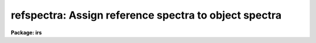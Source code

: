 .. _refspectra:

refspectra: Assign reference spectra to object spectra
======================================================

**Package: irs**

.. raw:: html

  <h3>Usage</h3>
  <!-- BeginSection: 'USAGE' -->
  <p>
  refspectra input [records]
  </p>
  <!-- EndSection:   'USAGE' -->
  <h3>Parameters</h3>
  <!-- BeginSection: 'PARAMETERS' -->
  <dl>
  <dt><b>input</b></dt>
  <!-- Sec='PARAMETERS' Level=0 Label='input' Line='input' -->
  <dd>List of input spectra or root names to be assigned reference spectra.
  When using the record number extension format, record number extensions
  will be appended to each root name in the list.
  </dd>
  </dl>
  <dl>
  <dt><b>records (imred.irs and imred.iids packages only)</b></dt>
  <!-- Sec='PARAMETERS' Level=0 Label='records' Line='records (imred.irs and imred.iids packages only)' -->
  <dd>List of records or ranges of records to be appended to the input root
  names when using record number extension format.  The syntax of this
  list is comma separated record numbers or ranges of record numbers.  A
  range consists of two numbers separated by a hyphen. An example of this
  syntax is <span style="font-family: monospace;">"1-5,13,17-19"</span>.  A null list (<span style="font-family: monospace;">""</span>) may
  be used if no record number extensions are desired.  This is a
  positional query parameter only if the record format is specified with
  the <i>recformat</i> parameter.
  </dd>
  </dl>
  <dl>
  <dt><b>references = <span style="font-family: monospace;">"*.imh"</span></b></dt>
  <!-- Sec='PARAMETERS' Level=0 Label='references' Line='references = "*.imh"' -->
  <dd>List of reference spectra to be assigned or a <span style="font-family: monospace;">"reference spectra assignment
  table"</span> (see DESCRIPTION section).
  </dd>
  </dl>
  <dl>
  <dt><b>apertures = <span style="font-family: monospace;">""</span></b></dt>
  <!-- Sec='PARAMETERS' Level=0 Label='apertures' Line='apertures = ""' -->
  <dd>List of apertures to be SELECTED from the input list of spectra.  If no list
  is specified then all apertures are selected.  The syntax is the same as the
  record number extensions.
  </dd>
  </dl>
  <dl>
  <dt><b>refaps = <span style="font-family: monospace;">""</span></b></dt>
  <!-- Sec='PARAMETERS' Level=0 Label='refaps' Line='refaps = ""' -->
  <dd>List of reference spectra apertures to be SELECTED.  If no list is specified
  then all apertures are selected.  The syntax is the same as the record number
  extensions.
  </dd>
  </dl>
  <dl>
  <dt><b>ignoreaps = yes</b></dt>
  <!-- Sec='PARAMETERS' Level=0 Label='ignoreaps' Line='ignoreaps = yes' -->
  <dd>Ignore the input and reference apertures when ASSIGNING reference spectra.
  If the aperture numbers are not ignored then only the reference spectra with
  the same aperture number as a particular input spectra are used when assigning
  reference spectra.  Otherwise all the reference spectra are used.  This does
  not apply to the <span style="font-family: monospace;">"match"</span> and <span style="font-family: monospace;">"average"</span> options which always ignore the aperture
  numbers.  Note that this parameter applies to relating reference spectra to
  input spectra and does not override the aperture selections on the input
  spectra and reference spectra.
  </dd>
  </dl>
  <dl>
  <dt><b>select = <span style="font-family: monospace;">"interp"</span></b></dt>
  <!-- Sec='PARAMETERS' Level=0 Label='select' Line='select = "interp"' -->
  <dd>Selection method for assigning reference spectra.  The methods are:
  <dl>
  <dt><b>average</b></dt>
  <!-- Sec='PARAMETERS' Level=1 Label='average' Line='average' -->
  <dd>Average two reference spectra without regard to any aperture,
  sort, or group parameters.
  If only one reference spectrum is specified then it is assigned with a
  warning.  If more than two reference spectra are specified then only the
  first two are used and a warning is given.  There is no checking of the
  aperture numbers or group values.
  </dd>
  </dl>
  <dl>
  <dt><b>following</b></dt>
  <!-- Sec='PARAMETERS' Level=1 Label='following' Line='following' -->
  <dd>Select the nearest following spectrum in the reference list based on the
  sort and group parameters.  If there is no following spectrum use the
  nearest preceding spectrum.
  </dd>
  </dl>
  <dl>
  <dt><b>interp</b></dt>
  <!-- Sec='PARAMETERS' Level=1 Label='interp' Line='interp' -->
  <dd>Interpolate between the preceding and following spectra in the reference
  list based on the sort and group parameters.  If there is no preceding and
  following spectrum use the nearest spectrum.  The interpolation is weighted
  by the relative distances of the sorting parameter (see cautions in
  DESCRIPTION section).
  </dd>
  </dl>
  <dl>
  <dt><b>match</b></dt>
  <!-- Sec='PARAMETERS' Level=1 Label='match' Line='match' -->
  <dd>Match each input spectrum with the reference spectrum list in order.
  This overrides any aperture or group values.
  </dd>
  </dl>
  <dl>
  <dt><b>nearest</b></dt>
  <!-- Sec='PARAMETERS' Level=1 Label='nearest' Line='nearest' -->
  <dd>Select the nearest spectrum in the reference list based on the sort and
  group parameters.
  </dd>
  </dl>
  <dl>
  <dt><b>preceding</b></dt>
  <!-- Sec='PARAMETERS' Level=1 Label='preceding' Line='preceding' -->
  <dd>Select the nearest preceding spectrum in the reference list based on the
  sort and group parameters.  If there is no preceding spectrum use the
  nearest following spectrum.
  </dd>
  </dl>
  </dd>
  </dl>
  <dl>
  <dt><b>sort = <span style="font-family: monospace;">"jd"</span></b></dt>
  <!-- Sec='PARAMETERS' Level=0 Label='sort' Line='sort = "jd"' -->
  <dd>Image header keyword to be used as the sorting parameter for selection
  based on order.  The header parameter must be numeric but otherwise may
  be anything.  Common sorting parameters are times or positions.
  A null string, <span style="font-family: monospace;">""</span>, or the word <span style="font-family: monospace;">"none"</span> may be use to disable the sorting
  parameter.
  </dd>
  </dl>
  <dl>
  <dt><b>group = <span style="font-family: monospace;">"ljd"</span></b></dt>
  <!-- Sec='PARAMETERS' Level=0 Label='group' Line='group = "ljd"' -->
  <dd>Image header keyword to be used to group spectra.  For those selection
  methods which use the group parameter the reference and object spectra must
  have identical values for this keyword.  This can be anything but it must
  be constant within a group.  Common grouping parameters are the date of
  observation <span style="font-family: monospace;">"date-obs"</span> (provided it does not change over a night) or the
  local Julian day number.  A null string, <span style="font-family: monospace;">""</span>, or the word <span style="font-family: monospace;">"none"</span> may be use
  to disable the grouping parameter.
  </dd>
  </dl>
  <dl>
  <dt><b>time = no, timewrap = 17.</b></dt>
  <!-- Sec='PARAMETERS' Level=0 Label='time' Line='time = no, timewrap = 17.' -->
  <dd>Is the sorting parameter a 24 hour time?  If so then the time orgin
  for the sorting is specified by the timewrap parameter.  This time
  should precede the first observation and follow the last observation
  in a 24 hour cycle.
  </dd>
  </dl>
  <dl>
  <dt><b>override = no</b></dt>
  <!-- Sec='PARAMETERS' Level=0 Label='override' Line='override = no' -->
  <dd>Override previous assignments?  If an input spectrum has reference
  spectra assigned previously the assignment will not be changed unless
  this flag is set.
  </dd>
  </dl>
  <dl>
  <dt><b>confirm = yes</b></dt>
  <!-- Sec='PARAMETERS' Level=0 Label='confirm' Line='confirm = yes' -->
  <dd>Confirm reference spectrum assignments?  If <i>yes</i> then the reference
  spectra assignments for each input spectrum are printed and the user may
  either accept the assignment or not.  Rejected assignments leave the
  input spectrum unchanged.
  </dd>
  </dl>
  <dl>
  <dt><b>assign = yes</b></dt>
  <!-- Sec='PARAMETERS' Level=0 Label='assign' Line='assign = yes' -->
  <dd>Assign the reference spectrum by entering it in the image header?
  The input spectra are only modified if this parameter is <i>yes</i>.
  This parameter may be set to <i>no</i> to get a list of assignments
  without actually entering the assignments in the image headers.
  </dd>
  </dl>
  <dl>
  <dt><b>logfiles = <span style="font-family: monospace;">"STDOUT,logfile"</span></b></dt>
  <!-- Sec='PARAMETERS' Level=0 Label='logfiles' Line='logfiles = "STDOUT,logfile"' -->
  <dd>List of log files for recording reference spectra assignments.
  The file STDOUT prints to the standard output.  If not specified (<span style="font-family: monospace;">""</span>)
  then no logs will be recorded.
  </dd>
  </dl>
  <dl>
  <dt><b>verbose = yes</b></dt>
  <!-- Sec='PARAMETERS' Level=0 Label='verbose' Line='verbose = yes' -->
  <dd>Verbose log output?  This prints additional information about the input
  and reference spectra.  This is useful for diagnosing why certain spectra
  are ignored or not assigned as intended.
  </dd>
  </dl>
  <!-- EndSection:   'PARAMETERS' -->
  <h3>Description</h3>
  <!-- BeginSection: 'DESCRIPTION' -->
  <p>
  This task allows the user to define which reference spectra are to be 
  used in the calculation of the dispersion solution of object spectra.
  The assignment of reference spectra to object spectra is often
  a complex task because of the number of spectra, the use of many distinct
  apertures, and different modes of observing such as interspersed arc
  calibration spectra or just one calibration for a night.  This task
  provides a number of methods to cover many of the common cases.
  </p>
  <p>
  A reference spectrum is defined to be a spectrum that has been used to
  calculate a wavelength solution with the tasks IDENTIFY or REIDENTIFY.
  These tasks have set the keyword REFSPEC1 in the image header
  equal to the spectrum's own name.
  </p>
  <p>
  Wavelength reference spectra are assigned to input spectra by entering
  the reference spectrum name or pair of names in the image
  header under the keywords REFSPEC1 and REFSPEC2.  When two reference
  spectra are assigned, the spectrum names may be followed by a weighting
  factor (assumed to be 1 if missing).  The wavelength of a pixel is
  then the weighted average of the wavelengths from the reference
  spectra dispersion solutions.  The weighting factors are calculated
  by choosing an appropriate selection method, ie average, interpolation,
  etc. Note, however, that these assignments may be made directly using
  the task <b>hedit</b> or with some other task or script if none of the
  methods are suitable. 
  </p>
  <p>
  The spectra to be assigned references are specified by an input list.
  Optional numeric record format extensions may be appended to each name
  (used as a root name) in the input list in the <b>iids/irs</b> packages.
  The input spectra may be restricted to a particular set of aperture numbers
  by the parameter <i>apertures</i>; the spectra not in the list of apertures
  are skipped.  If the aperture list is null (i.e. specified as <span style="font-family: monospace;">""</span>) then all
  apertures are selected.  One further selection may be made on the input
  spectra.  If the parameter <i>override</i> is no then input spectra which
  have existing reference spectra assignments (which includes the reference
  spectra) are skipped.
  </p>
  <p>
  The reference spectra parameter <i>references</i> may take two forms.
  It may be an image list of spectra or a text file containing
  a <span style="font-family: monospace;">"reference spectrum assignment table"</span>.  The table consists of pairs
  of strings/lists with the first string being a list of object spectra
  and the second string being a list of reference spectra.  If this
  table is used, then only those object spectra in the table that are also
  listed in the input parameter list are processed.  The example below
  illustrates the reference spectrum assignment table:
  </p>
  <pre>
  	spec1		spec2,spec3,spec4
  	spec5
  	spec6,spec7	spect8,spec9
  	spec10		spec11
  	spec12		spec13
  	spec14		spec15
  </pre>
  <p>
  As a convenience, if a reference list in the table is missing, the preceding
  reference list is implied. This table may be used to make arbitrary assignments.
  </p>
  <p>
  The reference spectra in the specified list may also be restricted to a
  subset of aperture numbers.  However, in the case of averaging, the
  reference aperture selection is ignored. In the case of matching, if
  a reference spectrum is not selected then the matching input spectrum
  is also skipped (in order to maintain a one-to-one correspondence).
  Spectra in the reference list which are not reference spectra (as
  defined earlier) are also ignored and a warning is printed.  Note that
  no check is made that a dispersion solution actually exists in the
  dispersion solution database.
  </p>
  <p>
  There may be cases where there are only reference spectra for some
  apertures and it is desired to apply these reference spectra to the
  other apertures.  The <i>ignoreaps</i> flag may be used to force an
  assignment between reference and object spectra with different
  aperture numbers.  Note that this flag is applied after the input and
  reference list aperture number selections are made; in other words this
  applies only to the assignments and not the input selection process.
  </p>
  <p>
  Once the appropriate reference spectra from the reference list have been
  determined for an input spectrum they are assigned using one of the
  methods selected by the parameter <i>select</i>.  The <span style="font-family: monospace;">"match"</span> method
  simply pairs each element of the input spectrum list with each element
  in the reference spectrum list.  If a reference assignment table
  is used with <span style="font-family: monospace;">"match"</span>, then only the first spectrum in the reference
  list for each input spectrum is assigned.
  </p>
  <p>
  The <span style="font-family: monospace;">"average"</span> method assigns the first two spectra in the reference list
  ignoring aperture numbers or groups. The spectra are averaged by assigning
  equal weights.  There is no weighting based on any sort parameter.  If
  there are more than two spectra in the reference list then only the first
  two spectra are used and the remainder are ignored.  If a reference
  assignment table is used only the first two reference spectra listed for
  each object in the table are averaged.
  </p>
  <p>
  The remaining selection methods group the spectra using a header keyword
  which must be constant within a group.  If no group parameter is specfied
  (the null string <span style="font-family: monospace;">""</span> or the word <span style="font-family: monospace;">"none"</span>)
  then grouping does not occur.  Only reference spectra with the same
  group header value as the object are assigned to an object spectrum.
  One likely group parameter is the <span style="font-family: monospace;">"date-obs"</span> keyword.  This is usually
  constant over a night at CTIO and KPNO.  At other sites this may not
  be the case.  Therefore, the task <b>setjd</b> may be used to set a
  local Julian day number which is constant over a night at any
  observatory.
  </p>
  <p>
  Within a group the spectra are ordered based on a numeric image header
  parameter specified by the <i>sort</i> parameter.  A null string <span style="font-family: monospace;">""</span> or the
  word <span style="font-family: monospace;">"null"</span> may be used to select no sort parameter.  Parameters which are
  times, as indicated by the <i>time</i> parameter, are assumed to be cyclic
  with a period of 24 hours.  The time wrap parameter defines the origin of a
  cycle and should precede the first observation and follow the last
  observation in a 24 hour period; i.e. for nighttime observations this
  parameter value should bee sometime during the day.  Particularly with
  interpolating or choosing the nearest reference spectrum it is important
  that the sorting parameter refer to the middle of the exposure.  A Julian
  date at the middle of an exposure may be calculated with the task
  <b>setjd</b> or a middle UT time may be computed with the task
  <b>setairmass</b>.
  </p>
  <p>
  The selection methods may choose the <span style="font-family: monospace;">"nearest"</span>, <span style="font-family: monospace;">"preceding"</span>, or <span style="font-family: monospace;">"following"</span>
  reference spectrum.  Alternatively, the reference wavelengths may be
  interpolated between the preceding and following reference spectra with
  weights given by the relative distances measured by the sorting parameter.
  In the cases where a preceding or following spectrum is required and one is
  not found then the nearest reference spectrum is used.  These methods are
  used for observing sequences where the reference spectra are taken either
  nearby in time or space.
  </p>
  <p>
  The option <span style="font-family: monospace;">"interp"</span> should not be used without some thought as to the
  nature of the interpolation.  If the sorting parameter is a time (a 24 hour
  cyclic parameter as opposed to a continuous parameter such as a Julian
  date) then the user must be aware of when these times were recorded in the
  header.  For example, let us assume that the sort parameter is <span style="font-family: monospace;">"ut"</span> and
  that this time was recorded in the header at the beginning of the
  exposure.  If the object spectrum exposure time is longer than the
  reference spectra exposure times, then interpolation will weight the
  preceding reference spectrum too heavily.  This problem can be circumvented
  by using the <span style="font-family: monospace;">"average"</span> selection method along with the reference assignment
  table.  Or the sort time parameter in the headers of the spectra can be
  changes with <i>setjd</i> or <i>setairmass</i> or edited to reflect the
  values at mid-exposure (see EXAMPLES).
  </p>
  <p>
  Once the reference spectrum or spectra for a input spectrum have been 
  identified the user may also chose to override any previous reference
  assignments, to accept or not accept the current reference assignments
  (in the case of not accepting the reference assignment the image header
  is not updated), to only list the current reference assignments and not
  update any image headers, as well as to record the reference assignments
  to log files.  These options are separately controlled by the remaining
  task parameters. 
  </p>
  <!-- EndSection:   'DESCRIPTION' -->
  <h3>Keywords</h3>
  <!-- BeginSection: 'KEYWORDS' -->
  <p>
  This task uses the header keyword BEAM-NUM to sort the apertures.  It
  has an integer value.  If the keyword does not exist then all apertures
  are assumed to be 1.
  </p>
  <p>
  The keyword REFSPEC1 is used to search for reference spectra. This 
  keyword can be previously created by the tasks IDENTIFY and REIDENTIFY.
  </p>
  <p>
  The two keywords REFSPEC1 and optionally REFSPEC2 are created by the
  task when the assign parameter is set to yes.  They take the form:
  </p>
  <pre>
             REFSPEC1='d1.0001'  or
  
             REFSPEC1='d5.0001 0.756'
             REFSPEC2='d5.0002 0.244'
  </pre>
  <!-- EndSection:   'KEYWORDS' -->
  <h3>Examples</h3>
  <!-- BeginSection: 'EXAMPLES' -->
  <p>
  1.  Compute a Julian date at the midpoint of the exposure for sorting
  and a local Julian day number for grouping and then assign spectra
  using interpolation.
  </p>
  <pre>
      cl&gt; setjd *.imh jd=jd ljd=ljd
      cl&gt; refspec *.imh sort=jd group=ljd select=interp
  </pre>
  <p>
  2.  Specifically assign reference spectra to input spectra.
  </p>
  <pre>
      cl&gt; refspectra spec1,spec3 refe=spec2,spec4 select=match
  </pre>
  <p>
  3.  Use a reference assignment table to assign reference spectra to input
  spectra using the <span style="font-family: monospace;">"average"</span> option.  First a table is created using an
  editor.
  </p>
  <pre>
      cl&gt; type reftable
      spec1		spec2,spec3,spec4
      spec5
      spec6,spec7		spect8,spec9
      spec10		spec11
      spec12		spec13
      spec14		spec15
      cl&gt; refspec spec*.imh recfor- select=average refe=reftable
  </pre>
  <p>
  4.  Assign the nearest reference spectrum in zenith distance using
  wildcard lists.  By default the aperture numbers must match.
  </p>
  <p>
      cl&gt; refspec *.imh <span style="font-family: monospace;">""</span> sort=zd select=nearest time-
  </p>
  <p>
  5.  Assign a specific reference spectrum to all apertures.
  </p>
  <p>
      cl&gt; refspec *.imh <span style="font-family: monospace;">""</span> refer=refnite1 ignoreaps+
  </p>
  <p>
  6.  Confirm assignments.
  </p>
  <pre>
      cl&gt; hselect irs.*.imh "$I,beam-num,ut,refspec1" yes
      irs.0009.imh	0	0:22:55		irs.0009
      irs.0010.imh	1	0:22:53		irs.0010
      irs.0100.imh	0	8:22:55
      irs.0101.imh	1	8:22:53
      irs.0447.imh	0	13:00:07	irs.0447
      irs.0448.imh	1	13:00:05	irs.0448
      cl&gt; refspec irs 100-101 refer=irs.*.imh conf+ ver+ select=nearest\<br>
         &gt;&gt;&gt; ignoreaps-
      [irs.0100] Not a reference spectrum
      [irs.0101] Not a reference spectrum
      [irs.0100] refspec1='irs.0447'   Accept assignment (yes)?
      [irs.0101] refspec1='irs.0448'   Accept assignment (yes)?
  </pre>
  <p>
  Because the reference spectrum list includes all spectra the
  warning messages <span style="font-family: monospace;">"Not a reference spectrum"</span> are printed with verbose
  output.  Remember a reference spectrum is any spectrum which has a
  reference spectrum assigned which refers to itself.
  </p>
  <p>
  7.  Assign reference spectra with weights using interpolation.  In this
  example we want to sort by <span style="font-family: monospace;">"ut"</span> but this keyword value was 
  recorded at the beginning of the integration. So we first create an
  new keyword and then compute its value to be that of mid-exposure.  The
  new keyword is then used as the sorting parameter.
  </p>
  <pre>
      cl&gt; hedit *.imh utmid 0. add+ ver- show-     
      cl&gt; hedit *.imh utmid "(ut)" ver- show-
      cl&gt; hedit *.imh utmid "(mod(utmid+exptime/7200.,24.))" ver- show-
      cl&gt; refspec *.imh refer=*.imh recfor- select=interp sort=utmid
  </pre>
  <p>
  8.  Assign reference spectra using the <span style="font-family: monospace;">"average"</span> option and the reference
  assignment table with data with record number extensions.  First edit
  the file reftable:
  </p>
  <pre>
       cl&gt; type reftable
              spec.0001     arc1.0001,arc2.0001
              spec.0002     arc1.0002,arc2.0002
              spec.0003     arc1.0003,arc2.0003
              spec.0004     arc1.0004,arc2.0004
       cl&gt; refspec spec.*.imh recfor- refer=reftable select=average
  </pre>
  <p>
  9.  Assign a reference spectrum for aperture 1 to the object spectra
  for apertures 2 thru 5.
  </p>
  <pre>
       cl&gt; refspec spec 2-5 recfor+ refer=arc.*.imh refaps=1 ignoreaps+
  </pre>
  <!-- EndSection:   'EXAMPLES' -->
  <h3>Revisions</h3>
  <!-- BeginSection: 'REVISIONS' -->
  <dl>
  <dt><b>REFSPECTRA V2.10.3</b></dt>
  <!-- Sec='REVISIONS' Level=0 Label='REFSPECTRA' Line='REFSPECTRA V2.10.3' -->
  <dd>If no reference spectrum is found in the interp, nearest, following,
  preceding methods then a list of the reference spectra is given
  showing why each was not acceptable.
  </dd>
  </dl>
  <dl>
  <dt><b>REFSPECTRA V2.10</b></dt>
  <!-- Sec='REVISIONS' Level=0 Label='REFSPECTRA' Line='REFSPECTRA V2.10' -->
  <dd>A group parameter was added to allow restricting assignments by observing
  period; for example by night.  The record format option was removed and
  the record format syntax is available in the <b>irs/iids</b> packages.
  </dd>
  </dl>
  <!-- EndSection:   'REVISIONS' -->
  <h3>See also</h3>
  <!-- BeginSection: 'SEE ALSO' -->
  <p>
  identify, reidentify, dispcor, setjd, setairmass
  </p>
  
  <!-- EndSection:    'SEE ALSO' -->
  
  <!-- Contents: 'NAME' 'USAGE' 'PARAMETERS' 'DESCRIPTION' 'KEYWORDS' 'EXAMPLES' 'REVISIONS' 'SEE ALSO'  -->
  
